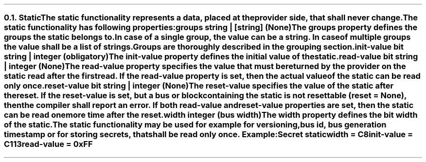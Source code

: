 .NH 2
.XN Static
.LP
The \fCstatic\fR functionality represents a data, placed at the provider side, that shall never change.
.LP
The \fCstatic\fR functionality has following properties:
.IP "\f[CB]groups\f[CW] string | [string] (None)\f[]" 0.2i
The \fCgroups\fR property defines the groups the \fCstatic\fR belongs to.
In case of a single group, the value can be a string.
In case of multiple groups the value shall be a list of strings.
Groups are thoroughly described in the grouping section.
.IP "\f[CB]init-value\f[CW] bit string | integer (obligatory)\f[]" 0.2i
The \fCinit-value\fR property defines the initial value of the \fCstatic\fR.
.IP "\f[CB]read-value\f[CW] bit string | integer (None)\f[]"
The \fCread-value\fR property specifies the value that must be returned by the provider on the \fCstatic\fR read after the first read.
If the \fCread-value\fR property is set, then the actual value of the \fCstatic\fR can be read only once.
.IP "\f[CB]reset-value\f[CW] bit string | integer (None)\f[]"
The \fCreset-value\fR specifies the value of the static after the reset.
If the \fCreset-value\fR is set, but a \fCbus\fR or \fCblock\fR containing the \fCstatic\fR is not resettable (\fCreset = None\fR), then the compiler shall report an error.
If both \fCread-value\fR and \fCreset-value\fR properties are set, then the \fCstatic\fR can be read one more time after the reset.
.IP "\f[CB]width\f[CW] integer (bus width)\f[]"
The \fCwidth\fR property defines the bit width of the \fCstatic\fR.
.LP
The \fCstatic\fR functionality may be used for example for versioning, bus id, bus generation timestamp or for storing secrets, that shall be read only once. Example:
.QP
\fCSecret \f[CB]static
.br
	\f[CB]width\fC = C8
.br
	\f[CB]init-value\fC = C113
.br
	\f[CB]read-value\fC = 0xFF
